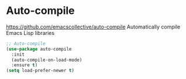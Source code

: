 * Auto-compile
https://github.com/emacscollective/auto-compile
Automatically compile Emacs Lisp libraries 

#+begin_src emacs-lisp
  ;; Auto-compile
  (use-package auto-compile
    :init 
    (auto-compile-on-load-mode)
    :ensure t)
  (setq load-prefer-newer t)
#+end_src
